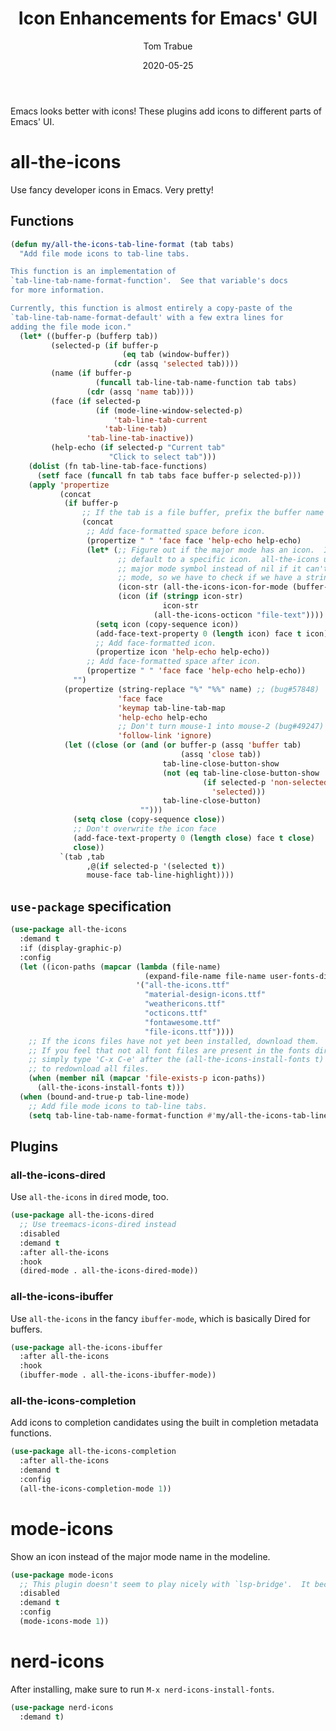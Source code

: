 #+TITLE:   Icon Enhancements for Emacs' GUI
#+AUTHOR:  Tom Trabue
#+EMAIL:   tom.trabue@gmail.com
#+DATE:    2020-05-25
#+TAGS:    icon icons gui nerd all the mode
#+STARTUP: fold

Emacs looks better with icons! These plugins add icons to different parts of
Emacs' UI.

* all-the-icons
Use fancy developer icons in Emacs.  Very pretty!

** Functions
#+begin_src emacs-lisp
  (defun my/all-the-icons-tab-line-format (tab tabs)
    "Add file mode icons to tab-line tabs.

  This function is an implementation of
  `tab-line-tab-name-format-function'.  See that variable's docs
  for more information.

  Currently, this function is almost entirely a copy-paste of the
  `tab-line-tab-name-format-default' with a few extra lines for
  adding the file mode icon."
    (let* ((buffer-p (bufferp tab))
           (selected-p (if buffer-p
                           (eq tab (window-buffer))
                         (cdr (assq 'selected tab))))
           (name (if buffer-p
                     (funcall tab-line-tab-name-function tab tabs)
                   (cdr (assq 'name tab))))
           (face (if selected-p
                     (if (mode-line-window-selected-p)
                         'tab-line-tab-current
                       'tab-line-tab)
                   'tab-line-tab-inactive))
           (help-echo (if selected-p "Current tab"
                        "Click to select tab")))
      (dolist (fn tab-line-tab-face-functions)
        (setf face (funcall fn tab tabs face buffer-p selected-p)))
      (apply 'propertize
             (concat
              (if buffer-p
                  ;; If the tab is a file buffer, prefix the buffer name with its mode icon.
                  (concat
                   ;; Add face-formatted space before icon.
                   (propertize " " 'face face 'help-echo help-echo)
                   (let* (;; Figure out if the major mode has an icon.  If so, use it. Otherwise,
                          ;; default to a specific icon.  all-the-icons unfortunately returns the
                          ;; major mode symbol instead of nil if it can't find an icon for a major
                          ;; mode, so we have to check if we have a string in order to proceed.
                          (icon-str (all-the-icons-icon-for-mode (buffer-local-value 'major-mode tab)))
                          (icon (if (stringp icon-str)
                                    icon-str
                                  (all-the-icons-octicon "file-text"))))
                     (setq icon (copy-sequence icon))
                     (add-face-text-property 0 (length icon) face t icon)
                     ;; Add face-formatted icon.
                     (propertize icon 'help-echo help-echo))
                   ;; Add face-formatted space after icon.
                   (propertize " " 'face face 'help-echo help-echo))
                "")
              (propertize (string-replace "%" "%%" name) ;; (bug#57848)
                          'face face
                          'keymap tab-line-tab-map
                          'help-echo help-echo
                          ;; Don't turn mouse-1 into mouse-2 (bug#49247)
                          'follow-link 'ignore)
              (let ((close (or (and (or buffer-p (assq 'buffer tab)
                                        (assq 'close tab))
                                    tab-line-close-button-show
                                    (not (eq tab-line-close-button-show
                                             (if selected-p 'non-selected
                                               'selected)))
                                    tab-line-close-button)
                               "")))
                (setq close (copy-sequence close))
                ;; Don't overwrite the icon face
                (add-face-text-property 0 (length close) face t close)
                close))
             `(tab ,tab
                   ,@(if selected-p '(selected t))
                   mouse-face tab-line-highlight))))
#+end_src

** =use-package= specification
#+begin_src emacs-lisp
  (use-package all-the-icons
    :demand t
    :if (display-graphic-p)
    :config
    (let ((icon-paths (mapcar (lambda (file-name)
                                (expand-file-name file-name user-fonts-dir))
                              '("all-the-icons.ttf"
                                "material-design-icons.ttf"
                                "weathericons.ttf"
                                "octicons.ttf"
                                "fontawesome.ttf"
                                "file-icons.ttf"))))
      ;; If the icons files have not yet been installed, download them.
      ;; If you feel that not all font files are present in the fonts dir, then
      ;; simply type 'C-x C-e' after the (all-the-icons-install-fonts t) sexp
      ;; to redownload all files.
      (when (member nil (mapcar 'file-exists-p icon-paths))
        (all-the-icons-install-fonts t)))
    (when (bound-and-true-p tab-line-mode)
      ;; Add file mode icons to tab-line tabs.
      (setq tab-line-tab-name-format-function #'my/all-the-icons-tab-line-format)))
#+end_src

** Plugins
*** all-the-icons-dired
Use =all-the-icons= in =dired= mode, too.

#+begin_src emacs-lisp
  (use-package all-the-icons-dired
    ;; Use treemacs-icons-dired instead
    :disabled
    :demand t
    :after all-the-icons
    :hook
    (dired-mode . all-the-icons-dired-mode))
#+end_src

*** all-the-icons-ibuffer
Use =all-the-icons= in the fancy =ibuffer-mode=, which is basically Dired for
buffers.

#+begin_src emacs-lisp
  (use-package all-the-icons-ibuffer
    :after all-the-icons
    :hook
    (ibuffer-mode . all-the-icons-ibuffer-mode))
#+end_src

*** all-the-icons-completion
Add icons to completion candidates using the built in completion metadata functions.

#+begin_src emacs-lisp
  (use-package all-the-icons-completion
    :after all-the-icons
    :demand t
    :config
    (all-the-icons-completion-mode 1))
#+end_src

* mode-icons
Show an icon instead of the major mode name in the modeline.

#+begin_src emacs-lisp
  (use-package mode-icons
    ;; This plugin doesn't seem to play nicely with `lsp-bridge'.  It becomes very CPU-intensive.
    :disabled
    :demand t
    :config
    (mode-icons-mode 1))
#+end_src

* nerd-icons
After installing, make sure to run =M-x nerd-icons-install-fonts=.

#+begin_src emacs-lisp
  (use-package nerd-icons
    :demand t)
#+end_src
